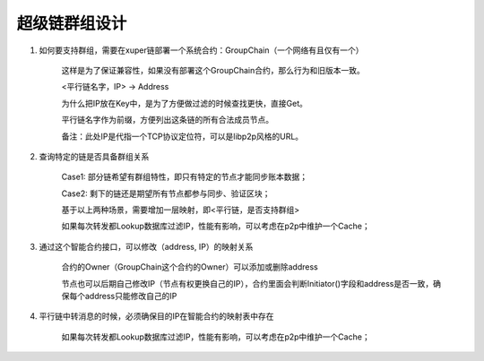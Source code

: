 
超级链群组设计
========

1. 如何要支持群组，需要在xuper链部署一个系统合约：GroupChain（一个网络有且仅有一个）

    这样是为了保证兼容性，如果没有部署这个GroupChain合约，那么行为和旧版本一致。

    <平行链名字，IP> →  Address

    为什么把IP放在Key中，是为了方便做过滤的时候查找更快，直接Get。

    平行链名字作为前缀，方便列出这条链的所有合法成员节点。

    备注：此处IP是代指一个TCP协议定位符，可以是libp2p风格的URL。

2. 查询特定的链是否具备群组关系

    Case1: 部分链希望有群组特性，即只有特定的节点才能同步账本数据；

    Case2: 剩下的链还是期望所有节点都参与同步、验证区块；

    基于以上两种场景，需要增加一层映射，即<平行链，是否支持群组>

    如果每次转发都Lookup数据库过滤IP，性能有影响，可以考虑在p2p中维护一个Cache；

3. 通过这个智能合约接口，可以修改（address, IP）的映射关系

    合约的Owner（GroupChain这个合约的Owner）可以添加或删除address

    节点也可以后期自己修改IP（节点有权更换自己的IP），合约里面会判断Initiator()字段和address是否一致，确保每个address只能修改自己的IP

4. 平行链中转消息的时候，必须确保目的IP在智能合约的映射表中存在

    如果每次转发都Lookup数据库过滤IP，性能有影响，可以考虑在p2p中维护一个Cache；
